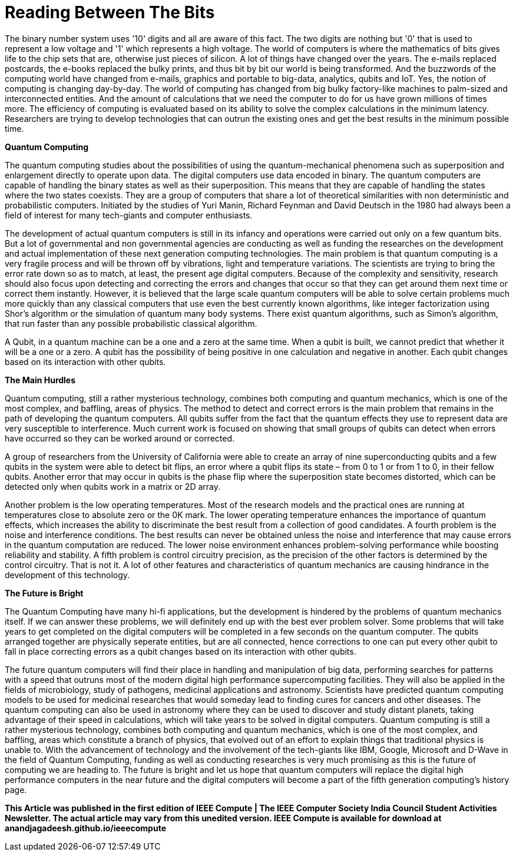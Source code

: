 = Reading Between The Bits

The binary number system uses '10' digits and all are aware of this fact. The two digits are nothing but '0' that is used to represent a low voltage and '1' which represents a high voltage. The world of computers is where the mathematics of bits gives life to the chip sets that are, otherwise just pieces of silicon. A lot of things have changed over the years. The e-mails replaced postcards, the e-books replaced the bulky prints, and thus bit by bit our world is being transformed. And the buzzwords of the computing world have changed from e-mails, graphics and portable to big-data, analytics, qubits and IoT. Yes, the notion of computing is changing day-by-day. The world of computing has changed from big bulky factory-like machines to palm-sized and interconnected entities. And the amount of calculations that we need the computer to do for us have grown millions of times more. The efficiency of computing is evaluated based on its ability to solve the complex calculations in the minimum latency. Researchers are trying to develop technologies that can outrun the existing ones and get the best results in the minimum possible time.

*Quantum Computing*

The quantum computing studies about the possibilities of using the quantum-mechanical phenomena such as superposition and enlargement directly to operate upon data. The digital computers use data encoded in binary. The quantum computers are capable of handling the binary states as well as their superposition. This means that they are capable of handling the states where the two states coexists. They are a group of computers that share a lot of theoretical similarities with non deterministic and probabilistic computers. Initiated by the studies of Yuri Manin, Richard Feynman and David Deutsch in the 1980 had always been a field of interest for many tech-giants and computer enthusiasts.

The development of actual quantum computers is still in its infancy and operations were carried out only on a few quantum bits. But a lot of governmental and non governmental agencies are conducting as well as funding the researches on the development and actual implementation of these next generation computing technologies. The main problem is that quantum computing is a very fragile process and will be thrown off by vibrations, light and temperature variations. The scientists are trying to bring the error rate down so as to match, at least, the present age digital computers. Because of the complexity and sensitivity, research should also focus upon detecting and correcting the errors and changes that occur so that they can get around them next time or correct them instantly. However, it is believed that the large scale quantum computers will be able to solve certain problems much more quickly than any classical computers that use even the best currently known algorithms, like integer factorization using Shor's algorithm or the simulation of quantum many body systems. There exist quantum algorithms, such as Simon's algorithm, that run faster than any possible probabilistic classical algorithm.

A Qubit, in a quantum machine can be a one and a zero at the same time. When a qubit is built, we cannot predict that whether it will be a one or a zero. A qubit has the possibility of being positive in one calculation and negative in another. Each qubit changes based on its interaction with other qubits.

*The Main Hurdles*

Quantum computing, still a rather mysterious technology, combines both computing and quantum mechanics, which is one of the most complex, and baffling, areas of physics. The method to detect and correct errors is the main problem that remains in the path of developing the quantum computers. All qubits suffer from the fact that the quantum effects they use to represent data are very susceptible to interference. Much current work is focused on showing that small groups of qubits can detect when errors have occurred so they can be worked around or corrected.

A group of researchers from the University of California were able to create an array of nine superconducting qubits and a few qubits in the system were able to detect bit flips, an error where a qubit flips its state – from 0 to 1 or from 1 to 0, in their fellow qubits. Another error that may occur in qubits is the phase flip where the superposition state becomes distorted, which can be detected only when qubits work in a matrix or 2D array.

Another problem is the low operating temperatures. Most of the research models and the practical ones are running at temperatures close to absolute zero or the 0K mark. The lower operating temperature enhances the importance of quantum effects, which increases the ability to discriminate the best result from a collection of good candidates. A fourth problem is the noise and interference conditions. The best results can never be obtained unless the noise and interference that may cause errors in the quantum computation are reduced. The lower noise environment enhances problem-solving performance while boosting reliability and stability. A fifth problem is control circuitry precision, as the precision of the other factors is determined by the control circuitry. That is not it. A lot of other features and characteristics of quantum mechanics are causing hindrance in the development of this technology.

*The Future is Bright*

The Quantum Computing have many hi-fi applications, but the development is hindered by the problems of quantum mechanics itself. If we can answer these problems, we will definitely end up with the best ever problem solver. Some problems that will take years to get completed on the digital computers will be completed in a few seconds on the quantum computer. The qubits arranged together are physically seperate entities, but are all connected, hence corrections to one can put every other qubit to fall in place correcting errors as a qubit changes based on its interaction with other qubits.


The future quantum computers will find their place in handling and manipulation of big data, performing searches for patterns with a speed that outruns most of the modern digital high performance supercomputing facilities. They will also be applied in the fields of microbiology, study of pathogens, medicinal applications and astronomy. Scientists have predicted quantum computing models to be used for medicinal researches that would someday lead to finding cures for cancers and other diseases. The quantum computing can also be used in astronomy where they can be used to discover and study distant planets, taking advantage of their speed in calculations, which will take years to be solved in digital computers. Quantum computing is still a rather mysterious technology, combines both computing and quantum mechanics, which is one of the most complex, and baffling, areas which constitute a branch of physics, that evolved out of an effort to explain things that traditional physics is unable to. With the advancement of technology and the involvement of the tech-giants like IBM, Google, Microsoft and D-Wave in the field of Quantum Computing, funding as well as conducting researches is very much promising as this is the future of computing we are heading to. The future is bright and let us hope that quantum computers will replace the digital high performance computers in the near future and the digital computers will become a part of the fifth generation computing's history page.

*This Article was published in the first edition of IEEE Compute | The IEEE Computer Society India Council Student Activities Newsletter. The actual article may vary from this unedited version. IEEE Compute is available for download at anandjagadeesh.github.io/ieeecompute*